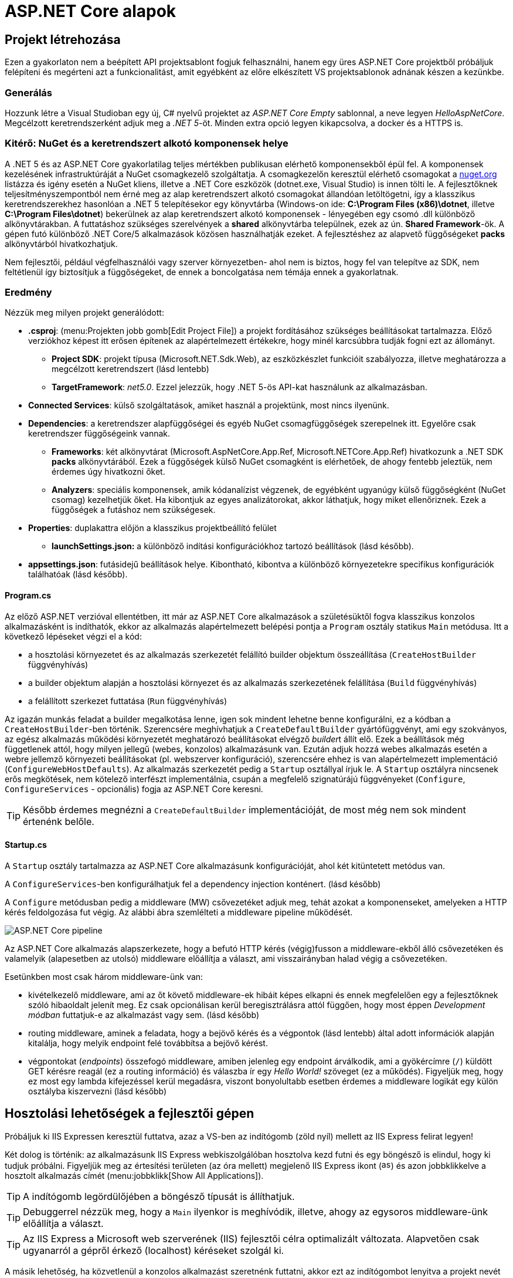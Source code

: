 = ASP.NET Core alapok

== Projekt létrehozása

Ezen a gyakorlaton nem a beépített API projektsablont fogjuk felhasználni, hanem egy üres ASP.NET Core projektből próbáljuk felépíteni és megérteni azt a funkcionalitást, amit egyébként az előre elkészített VS projektsablonok adnának készen a kezünkbe.

=== Generálás

Hozzunk létre a Visual Studioban egy új, C# nyelvű  projektet az _ASP.NET Core Empty_ sablonnal, a neve legyen _HelloAspNetCore_. Megcélzott keretrendszerként adjuk meg a _.NET 5_-öt. Minden extra opció legyen kikapcsolva, a docker és a HTTPS is.

=== Kitérő: NuGet és a keretrendszert alkotó komponensek helye

A .NET 5 és az ASP.NET Core gyakorlatilag teljes mértékben publikusan elérhető komponensekből épül fel. A komponensek kezelésének infrastruktúráját a NuGet csomagkezelő szolgáltatja. A csomagkezelőn keresztül elérhető csomagokat a https://www.nuget.org/[nuget.org] listázza és igény esetén a NuGet kliens, illetve a .NET Core eszközök (dotnet.exe, Visual Studio) is innen tölti le. A fejlesztőknek teljesítményszempontból nem érné meg az alap keretrendszert alkotó csomagokat állandóan letöltögetni, így a klasszikus keretrendszerekhez hasonlóan a .NET 5 telepítésekor egy könyvtárba (Windows-on ide: *C:\Program Files (x86)\dotnet*, illetve *C:\Program Files\dotnet*) bekerülnek az alap keretrendszert alkotó komponensek - lényegében egy csomó .dll különböző alkönyvtárakban. A futtatáshoz szükséges szerelvények a *shared* alkönyvtárba települnek, ezek az ún. *Shared Framework*-ök. A gépen futó különböző .NET Core/5 alkalmazások közösen használhatják ezeket. A fejlesztéshez az alapvető függőségeket *packs* alkönyvtárból hivatkozhatjuk.

Nem fejlesztői, például végfelhasználói vagy szerver környezetben- ahol nem is biztos, hogy fel van telepítve az SDK, nem feltétlenül így biztosítjuk a függőségeket, de ennek a boncolgatása nem témája ennek a gyakorlatnak.

=== Eredmény

Nézzük meg milyen projekt generálódott:

* *.csproj*: (menu:Projekten jobb gomb[Edit Project File]) a projekt fordításához szükséges beállításokat tartalmazza. Előző verziókhoz képest itt erősen építenek az alapértelmezett értékekre, hogy minél karcsúbbra tudják fogni ezt az állományt.
 ** *Project SDK*: projekt típusa (Microsoft.NET.Sdk.Web), az eszközkészlet funkcióit szabályozza, illetve meghatározza a megcélzott keretrendszert (lásd lentebb)
 ** *TargetFramework*: _net5.0_. Ezzel jelezzük, hogy .NET 5-ös API-kat használunk az alkalmazásban.
* *Connected Services*: külső szolgáltatások, amiket használ a projektünk, most nincs ilyenünk.
* *Dependencies*: a keretrendszer alapfüggőségei és egyéb NuGet csomagfüggőségek szerepelnek itt. Egyelőre csak keretrendszer függőségeink vannak.
 ** *Frameworks*: két alkönyvtárat (Microsoft.AspNetCore.App.Ref, Microsoft.NETCore.App.Ref) hivatkozunk a .NET SDK *packs* alkönyvtárából. Ezek a függőségek külső NuGet csomagként is elérhetőek, de ahogy fentebb jeleztük, nem érdemes úgy hivatkozni őket.
 ** *Analyzers*: speciális komponensek, amik kódanalízist végzenek, de egyébként ugyanúgy külső függőségként (NuGet csomag) kezelhetjük őket. Ha kibontjuk az egyes analizátorokat, akkor láthatjuk, hogy miket ellenőriznek. Ezek a függőségek a futáshoz nem szükségesek.
* *Properties*: duplakattra előjön a klasszikus projektbeállító felület
 ** *launchSettings.json:* a különböző indítási konfigurációkhoz tartozó beállítások (lásd később).
* *appsettings.json*: futásidejű beállítások helye. Kibontható, kibontva a különböző környezetekre specifikus konfigurációk találhatóak (lásd később).

==== Program.cs

Az előző ASP.NET verzióval ellentétben, itt már az ASP.NET Core alkalmazások a születésüktől fogva klasszikus konzolos alkalmazásként is indíthatók, ekkor az alkalmazás alapértelmezett belépési pontja a `Program` osztály statikus `Main` metódusa. Itt a következő lépéseket végzi el a kód:

* a hosztolási környezetet és az alkalmazás szerkezetét felállító builder objektum összeállítása (`CreateHostBuilder` függvényhívás)
* a builder objektum alapján a hosztolási környezet és az alkalmazás szerkezetének felállítása (`Build` függvényhívás)
* a felállított szerkezet futtatása (`Run` függvényhívás)

Az igazán munkás feladat a builder megalkotása lenne, igen sok mindent lehetne benne konfigurálni, ez a kódban a `CreateHostBuilder`-ben történik. Szerencsére meghívhatjuk a `CreateDefaultBuilder` gyártófüggvényt, ami egy szokványos, az egész alkalmazás működési környezetét meghatározó beállításokat elvégző __builder__t állít elő. Ezek a beállítások még függetlenek attól, hogy milyen jellegű (webes, konzolos) alkalmazásunk van. Ezután adjuk hozzá webes alkalmazás esetén a webre jellemző környezeti beállításokat (pl. webszerver konfiguráció), szerencsére ehhez is van alapértelmezett implementáció (`ConfigureWebHostDefaults`). Az alkalmazás szerkezetét pedig a `Startup` osztállyal írjuk le. A `Startup` osztályra nincsenek erős megkötések, nem kötelező interfészt implementálnia, csupán a megfelelő szignatúrájú függvényeket (`Configure`, `ConfigureServices` - opcionális) fogja az ASP.NET Core keresni.

TIP: Később érdemes megnézni a `CreateDefaultBuilder` implementációját, de most még nem sok mindent értenénk belőle.

==== Startup.cs

A `Startup` osztály tartalmazza az ASP.NET Core alkalmazásunk konfigurációját, ahol két kitüntetett metódus van.

A `ConfigureServices`-ben konfigurálhatjuk fel a dependency injection konténert. (lásd később)

A `Configure` metódusban pedig a middleware (MW) csővezetéket adjuk meg, tehát azokat a komponenseket, amelyeken a HTTP kérés feldolgozása fut végig. Az alábbi ábra szemlélteti a middleware pipeline működését.

image::images/aspnetcore1-pipeline.png[ASP.NET Core pipeline]

Az ASP.NET Core alkalmazás alapszerkezete, hogy a befutó HTTP kérés (végig)fusson a middleware-ekből álló csővezetéken és valamelyik (alapesetben az utolsó) middleware előállítja a választ, ami visszairányban halad végig a csővezetéken.

Esetünkben most csak három middleware-ünk van:

* kivételkezelő middleware, ami az őt követő middleware-ek hibáit képes elkapni és ennek megfelelően egy a fejlesztőknek szóló hibaoldalt jelenít meg. Ez csak opcionálisan kerül beregisztrálásra attól függően, hogy most éppen _Development módban_ futtatjuk-e az alkalmazást vagy sem. (lásd később)
* routing middleware, aminek a feladata, hogy a bejövő kérés és a végpontok (lásd lentebb) által adott információk alapján kitalálja, hogy melyik endpoint felé továbbítsa a bejövő kérést.
* végpontokat (_endpoints_) összefogó middleware, amiben jelenleg egy endpoint árválkodik, ami a gyökércímre (`/`) küldött GET kérésre reagál (ez a routing információ) és válaszba ír egy _Hello World!_ szöveget (ez a működés). Figyeljük meg, hogy ez most egy lambda kifejezéssel kerül megadásra, viszont bonyolultabb esetben érdemes a middleware logikát egy külön osztályba kiszervezni (lásd később)

== Hosztolási lehetőségek a fejlesztői gépen

Próbáljuk ki IIS Expressen keresztül futtatva, azaz a VS-ben az indítógomb (zöld nyíl) mellett az IIS Express felirat legyen!

Két dolog is történik: az alkalmazásunk IIS Express webkiszolgálóban hosztolva kezd futni és egy böngésző is elindul, hogy ki tudjuk próbálni. Figyeljük meg az értesítési területen (az óra mellett) megjelenő IIS Express ikont (image:images/aspnetcore1-iisexpress.png[title="IIS Express ikon",16,16]) és azon jobbklikkelve a hosztolt alkalmazás címét (menu:jobbklikk[Show All Applications]).

TIP: A indítógomb legördülőjében a böngésző típusát is állíthatjuk.

TIP: Debuggerrel nézzük meg, hogy a `Main` ilyenkor is meghívódik, illetve, ahogy az egysoros middleware-ünk előállítja a választ.

TIP: Az IIS Express a Microsoft web szerverének (IIS) fejlesztői célra optimalizált változata. Alapvetően csak ugyanarról a gépről érkező (localhost) kéréseket szolgál ki.

A másik lehetőség, ha közvetlenül a konzolos alkalmazást szeretnénk futtatni, akkor ezt az indítógombot lenyitva a projekt nevét kiválasztva tehetjük meg. Ebben az esetben egy beágyazott web szerverhez (_Kestrel_) futnak be a kérések. Próbáljuk ki a Kestrelt közvetlenül futtatva!

Két dolog is történik: az alkalmazásunk konzolos alkalmazásként kezd futni, illetve az előző esethez hasonlóan a böngésző is elindul. Figyeljük meg a konzolban megjelenő naplóüzeneteket.

TIP: Bár ezek a hosztolási opciók fejlesztői környezetben nagyon kényelmesek, érdemes áttekinteni az éles hosztolási opciókat https://docs.microsoft.com/en-us/aspnet/core/fundamentals/servers[itt]. A Kestrel ugyan jelenleg már alkalmas arra, hogy kipublikáljuk közvetlenül a világhálóra, de mivel nem rendelkezik olyan széles konfigurációs és biztonsági beállításokkal, mint a már bejáratott webszerverek, így érdemes lehet egy ilyen webszervert a Kestrel elé rakni proxy gyanánt, például az IIS-t vagy nginx-et.

Rakjunk most az utolsó middleware-ünkbe egy kivétel dobást a kiírás helyett, hogy kipróbáljuk a hibakezelő MW-t.

[source,csharp]
----
/**/endpoints.MapGet("/", async context =>
/**/{
    throw new Exception("hiba");
    //await context.Response.WriteAsync("Hello World!");
/**/});
----

Próbáljuk ki!

Láthatjuk, hogy a kivételt a hibakezelő middleware elkapja és egy hibaoldalt jelenítünk meg, sőt még a konzolon is megjelenik naplóbejegyzésként.

== Alkalmazásbeállítások vs. indítási profilok

Figyeljük meg, hogy most Development konfigurációban fut az alkalmazás (konzolban a __Hosting environment__ kezdetű sor). Ezt az információt a keretrendszer környezeti változó alapján állapítja meg. Ha a *lauchSettings.json* állományt megnézzük, akkor láthatjuk, hogy az _ASPNETCORE_ENVIRONMENT_ környezeti változó _Development_-re van állítva.

Próbáljuk ki Visual Studio-n kívülről futtatni. menu:Projekten jobb klikk[Open Folder in File Explorer]. Ezután a címsorba mindent kijelölve kbd:[cmd + Enter], a parancssorba `dotnet run`.

Ugyanúgy fog indulni, mint VS-ből, mert az újabb .NET Core verziókban már a _dotnet run_ is figyelembe veszi a *launchSettings.json*-t. Ha nem akarjuk ezt, akkor a `--no-launch-profile` kapcsolót használhatjuk a _dotnet run_ futtatásánál.

Most az alkalmazásunk Production módban indul el, és ha a _localhost:5000_-es oldalt megnyitjuk a böngészőben, akkor nem kapunk hibaoldalt, de a konzolon megjelenik a naplóbejegyzés.

TIP: A konzolban a `setx ENV_NAME Value` utasítással tudunk https://docs.microsoft.com/en-us/windows-server/administration/windows-commands/setx[felvenni] környezeti változót úgy, hogy az permanensen megmaradjon, és ne csak a konzolablak bezárásáig maradjon érvényben. (Admin/nem admin, illetve powershell konzolok különbözőképpen viselkednek)

A Hello World kiírásunkat kommentezzük vissza.

[source,csharp]
----
/**/endpoints.MapGet("/", async context =>
/**/{
    //throw new Exception("hiba"); //kikommentezve
    await context.Response.WriteAsync("Hello World!");  //komment levéve
/**/});
----

Az alkalmazás számára a különböző beállításokat JSON állományokban tárolhatjuk, amelyek akár környezetenként különbözőek is lehetnek. A generált projektünkben ez az *appsettings.json*, nézzünk bele - főleg naplózási beállítások vannak benne. A fájl a Solution Explorer ablakban kinyitható, alatta megtaláljuk az *appsettings.Development.json*-t. Ebben a _Development_ nevű konfigurációra vonatkozó beállítások vannak. Alapértelmezésben az *appsettings.<indítási konfiguráció neve>.json* beállításai jutnak érvényre, felülírva a sima *appsettings.json* egyező értékeit (a pontosabb logikát lásd lentebb).

Állítsunk Development módban részletesebb naplózást. Az *appsettings.Development.json*-ben minden naplózási szintet írjunk `Debug`-ra.

[source,javascript]
----
{
  "Logging": {
    "LogLevel": {
      "Default": "Debug",
      "Microsoft": "Debug",
      "Microsoft.Hosting.Lifetime": "Debug"
    }
  }
}
----

Próbáljuk ki, hogy így az alkalmazásunk futásakor minden böngészőbeli frissítésünk (kbd:[F5]) megjelenik a konzolon.

VS-ből is tudjuk állítani a környezeti változókat, nem kell a *launchsettings.json*-ben kézzel varázsolni. A projekt tulajdonságok _Debug_ lapján tudunk új indítási profilt megadni, illetve a meglévőeket módosítani. Válasszuk ki az aktuálisan használt profilunkat (projektneves), majd írjuk át az _ASPNETCORE_ENVIRONMENT_ környezeti változó értékét az _Environment Variables_ részen mondjuk _Production_-re.

Mivel nincs *appsettings.Production.json*, így csak a sima *appsettings.json* jut érvényre. 

Indítsuk ezzel a profillal és figyeljük meg, hogy már nem jelennek meg az egyes kérések a naplóban, bárhogy is frissítgetjük a böngészőt. Oka: nincs *appsettings.Production.json*, így az általános *appsettings.json* jut érvényre.

TIP: Parancssorban a dotnet run --launch-profile [profilnév] kapcsolóval adhatjuk meg az indítási profilt.

TIP: Számos forrásból lehet konfigurációt megadni: parancssor, környezeti változó, fájl (ezt láttuk most), felhő (Azure Key Vault), stb. Ezek közül többet is használhatunk egyszerre, a különböző források konfigurációja a közös kulcsok mentén összefésülődik. A források (_configuration provider_-ek) között sorrendet adhatunk meg, amikor regisztráljuk őket, a legutolsóként regisztrált provider konfigurációja a legerősebb. Az alapértelmezett provider-ek regisztrációját elintézi a korábban látott `CreateDefaultBuilder`.

=== Statikus fájl MW

Hozzunk létre a projekt gyökerébe egy _wwwroot_ nevű mappát (menu:jobbklikk a projekten[Add > New Folder]) és tegyünk egy képfájlt bele. (Ellophatjuk pl. a http://www.bme.hu honlap bal felső sarkából a logo-t)

A statikus fájlkezelést a teljes modularitás jegyében egy külön middleware-ként implementálták a _Microsoft.AspNetCore.StaticFiles_ osztálykönyvtárban (az AspNetCore.App már függőségként tartalmazza, így nem kell külön hivatkoznunk), csak hozzá kell adnunk a pipeline-hoz. Mindig gondoljunk arra, hogy a `Configure` metódusban a mw-ek konfigurációjának sorrendje fontos, mindig az általunk szabályozott kódlefutási sorrendben fog a kérés a csővezetéken végigfutni. A routing MW által nyújtott szolgáltatás felesleges a statikus fájl middleware-nek, hiszen nem egy endpoint-on elérhető logikát akarunk meghívni, így őt majdnem legelőre a hibakezelés után érdemes rakni.

[source,csharp]
----
/**/public void Configure(IApplicationBuilder app, 
/**/                      IWebHostEnvironment env)
/**/{
/**/   //... hibakezelés
        app.UseStaticFiles();
/**/   //... routing
/**/}
----

Próbáljuk ki! Láthatjuk hogy a _localhost:port_ címen még mindig a _Hello World_ szöveg tűnik fel, de amint a _localhost:port/[képfájlnév]_-vel próbálkozunk, a kép töltődik be. A static file MW megszakítja a pipeline futását, ha egy általa ismert fájltípusra hivatkozunk, egyébként továbbhív a következő MW-be.

TIP: Ezt az egysoros „Hello world!” middleware-re tett törésponttal is szemléltethetjük. Figyeljünk arra, hogy csak az `await`-es sorra kerüljön a töréspont és ne az egész `endpoints.MapGet` sorra, illetve csak akkor nézzük, hogy mi fut le, amikor a kép URL-re hívunk.

== Alkalmazásbeállítások vs. DI

Az alkalmazásbeállításokat kódban egy `IConfiguration` interfészt megvalósító objektumon keresztül érhetjük el. Az objektum életciklusát az ASP.NET Core DI konténere kezeli. Ha egy konstruktor szignatúrájában jelezzük, hogy az adott osztályban szeretnénk dolgozni a konfigurációs objektummal, akkor a DI alrendszer beinjektálja nekünk.

Valósítsuk meg ezt a `Startup` osztályban:

[source,csharp]
----
public IConfiguration Configuration { get; }

public Startup(IConfiguration configuration)
{
    Configuration = configuration;
}
----

A konstruktor végére tett törésponton megállva megvizsgálhatjuk a *Watch* ablakban például a `Configuration["AllowedHosts"]` értéket - az appsettings.json szerint ennek * értékűnek kell lennie.

== Web API

Minden API-nál nagyon magas szinten az a cél, hogy egy kérés hatására egy szerveroldali kódrészlet meghívódjon. ASP.NET Core-ban a kódrészleteket függvényekbe írjuk, a függvények pedig ún. _controllerek_-be kerülnek. Összességében tehát a cél, hogy a webes kérés hatására egy kontroller egy függvénye meghívódjon.

=== DummyController

Hozzunk létre egy új mappát _Controllers_ néven. A mappába hozzunk létre egy kontrollert (menu:jobbklikk a projekten[Add > Controller... > a bal oldali fában Common > API > jobb oldalon API Controller with read/write actions]) `DummyController` néven. A generált kontrollerünk a _Microsoft.AspNetCore.Mvc.Core_ nuget csomagban található `ControllerBase` osztályból származik. (Ezt a csomagot sem kell feltennünk, mivel az AspNetCore.App függősége)

Adjuk hozzá a DI konténerhez az MVC-s szolgáltatásokat, és adjuk hozzá a csővezetékhez az MVC MW-t. Az egysoros MW-t kommentezzük ki.

[source,csharp]
----
/**/public void ConfigureServices(IServiceCollection services)
/**/{
        services.AddControllers();
/**/}
/**/
/**/public void Configure(IApplicationBuilder app, IWebHostEnvironment env)
/**/{
/**/    if (env.IsDevelopment())
/**/    {
/**/        app.UseDeveloperExceptionPage();
/**/    }
/**/
/**/    //app.UseStaticFiles();
/**/
/**/    app.UseRouting();
/**/
/**/    app.UseEndpoints(endpoints =>
/**/    {
            //endpoints.MapGet("/", async context =>
            //{ 
            //    //throw new Exception("hiba");
            //    await context.Response.WriteAsync("Hello World!");
            //});
            endpoints.MapControllers();
/**/    });
/**/}
----

Próbáljuk ki. Az alapoldal üres, viszont ha a _/api/Dummy_ címre hívunk, akkor megjelenik a `DummyController.Get` által visszaadott érték. A routing szabályok szabályozzák, hogy hogyan jut el a HTTP kérés alapján a végrehajtás a függvényig. Itt attribútum alapú routing-ot használunk, azaz a kontroller osztályra és a függvényeire biggyesztett attribútumok határozzák meg, hogy a HTTP kérés adata (pl. URL) alapján melyik függvény hívódik meg. 

A `DummyController` osztályon lévő `Route` attribútum az `"api/[controller]"` útvonalat definiálja, melyből a `[controller]` úgynevezett token, ami jelen esetben controller nevére cserélődik. Ezzel összességében megadtuk, hogy az _api/Dummy_ útvonal a `DummyController`-t választja ki, de még nem tudjuk, hogy a függvényei közül melyiket kell meghívni - ez a függvényekre tett attribútumokból következik. A `Get` függvényen levő `HttpGet` mutatja, hogy ez a függvény akkor hívandó, ha a GET kérés URL-je nem folytatódik - ellentétben a `Get(int id)` függvénnyel, ami az URL-ben még egy további szegmenst vár (ezért van egy `"{id}"` paraméter megadva az attribútum konstruktorban), amit az `id` nevű függvényparaméterként használ fel.

TIP: API-t publikáló alkalmazásoknál az attribútum alapú routing az ajánlott, de emellett vannak más megközelítések is, például Razor alapú weboldalaknál konvenció alapú routing az ajánlott. Bővebben a témakörről általánosan https://docs.microsoft.com/en-us/aspnet/core/fundamentals/routing[itt], illetve specifikusan webes API-k vonatkozásában https://docs.microsoft.com/en-us/aspnet/core/mvc/controllers/routing#attribute-routing-for-rest-apis[itt] lehet olvasni. A dokumentáció mennyiségéből látható, hogy a routing alrendszer nagyon szofisztikált és sokat tud, szerencsére az alap működés elég egyszerű és gyorsan megszokható.

Ha van időnk, próbáljuk ki az _/api/Dummy/[egész szám]_ címet is.

== Típusos beállítások, IOption<T>

Fentebb láttuk, hogy a konfigurációt ki tudtuk olvasni az `IConfiguration` interfészen keresztül, de még jobb lenne, ha csoportosítva és csoportonként külön C# osztályokon keresztül látnánk őket.

Bővítsük az _appsettings.json_-t egy saját beállításcsoporttal (_DummySettings_):

[source,javascript]
----
/**/{
/**/  "Logging": {
/**/    "LogLevel": {
/**/      "Default": "Information",
/**/      "Microsoft": "Warning",
/**/      "Microsoft.Hosting.Lifetime": "Information"
/**/    }
/**/  },
     "AllowedHosts": "*", // a sor végére bekerült egy vessző
     "DummySettings": {
       "DefaultString": "My Value",
       "DefaultInt": 23,
       "SuperSecret":  "Spoiler Alert!!!"
     }
/**/}
----

Hozzunk létre egy új mappát _Options_ néven. A mappába hozzunk létre egy sima osztályt _DummySettings_ néven, a szerkezete feleljen meg a JSON-ben leírt beállításcsoportnak:

[source,csharp]
----
public class DummySettings
{
    public string DefaultString { get; set; }

    public int DefaultInt { get; set; }

    public string SuperSecret { get; set; }
}
----

A `ConfigureServices`-ben adjuk meg, hogy egy `DummySettings` példányt mi alapján kell inicializálni - a konfiguráció megfelelő szekciójára hivatkozzunk:

[source,csharp]
----
public void ConfigureServices(IServiceCollection services)
{
    services.Configure<DummySettings>(
        Configuration.GetSection(nameof(DummySettings)));
}
----

A DI alrendszer így már beinjektálhatja, ahol csak igényeljük ezt a konstruktorban. Igénylejük a `DummyController` konstruktorban:

[source,csharp]
----
private DummySettings options;

public DummyController(IOptions<DummySettings> options)
{
    this.options=options.Value;
}
----

TIP: Látható, hogy a beállítás `IOptions`-ba burkolva érkezik. Vannak az `IOptions`-nál okosabb burkolók is (pl. `IOptionsMonitor`), ami például jelzi, ha megváltozik valamilyen beállítás. Bővebb információ az `IOptions` és társairól a hivatalos dokumentációban https://docs.microsoft.com/en-us/aspnet/core/fundamentals/configuration/options[található].

Az egész számot váró `Get` változatban használjuk fel az értékeket:

[source,csharp]
----
/**/[HttpGet("{id}", Name = "Get")]
/**/public string Get(int id)
/**/{
        return id % 2 == 0 ? options.DefaultString : options.DefaultInt.ToString();
/**/}
----

Próbáljuk ki, hogy az _/api/Dummy/[páros szám]_, illetve _/api/Dummy/[páratlan szám]_ a megfelelő értéket kapjuk-e vissza.

== User Secrets

A projekt könyvtára gyakran valamilyen verziókezelő (pl. git) kezelésében van. Ilyenkor gyakori probléma, hogy a konfigurációs fájlokba írt szenzitív információk (API kulcsok, adatbázis jelszavak) bekerülnek a verziókezelőbe. Ha egy publikus projekten dolgozunk, például publikus GitHub projekt, akkor ez komoly biztonsági kockázat lehet.

WARNING: Ne tegyünk a verziókezelőbe szenzitív információkat. Gondoljunk arra is, hogy a verziókezelő nem felejt! Ami egyszer már bekerült, azt vissza is lehet nyerni belőle (history).

Ennek a problémának megoldására egy eszköz a _User Secrets_ tároló. Jobbklikkeljünk a projekten a Solution Explorer ablakban, majd válasszuk a _Manage User Secrets_ menüpontot. Ennek hatására megnyílik egy *secrets.json* nevű fájl. Vizsgáljuk meg hol is van ez a fájl: vigyük az egeret a fájlfül fölé - azt láthatjuk, hogy a fájl a felhasználónk saját könyvtárán belül van és az útvonal része egy GUID is. A projektfájlba (.csproj) bekerült ugyanez a GUID (a _UserSecretsId_ címkébe).

Másoljuk át az *appsettings.json* tartalmát a *secrets.json*-be, vegyük ki a `DummySettings`-en kívüli részeket, végül írjuk át a titkos értéket (_SuperSecret_):

[source,javascript]
----
{
  "DummySettings": {
    "DefaultString": "My Value",
    "DefaultInt": 23,
    "SuperSecret": "SECRET"
  }
}
----

Töréspontot letéve (pl. a `DummyController` konstruktorának végén) ellenőrizzük, hogy a titkos érték melyik fájlból jön. 

WARNING: Fontos tudni, hogy a _User Secrets_ tároló csak **Development** mód esetén jut érvényre, így figyeljünk rá, hogy a megfelelő módot indítsuk és a környezeti változók is jól legyenek beállítva.

Ez az eljárás tehát a futtató felhasználó saját könyvtárából a GUID alapján kikeresi a projekthez tartozó *secrets.json*-t, annak tartalmát pedig futás közben összefésüli az *appsettings.json* tartalmával. Így szenzitív adat nem kerül a projekt könyvtárába.

TIP: Mivel a _User Secrets_ tároló csak Development mód esetén jut érvényre, így ha az éles változatnak szüksége van ezekre a titkos értékekre, akkor további trükkökre van szükség. Ilyen megoldás lehet, ha a felhős hosztolás esetén a felhőből (pl. https://docs.microsoft.com/en-us/azure/app-service/configure-common#configure-app-settings[Azure App Service Configuration]) vagy felhőbeli titok tárolóból (pl. https://docs.microsoft.com/en-us/aspnet/core/security/key-vault-configuration[Azure Key Vault]) vagy a DevOps eszközből (pl. https://docs.microsoft.com/en-us/azure/devops/pipelines/process/variables?view=azure-devops&tabs=yaml%2Cbatch#secret-variables[Azure DevOps Pipeline Secrets]) töltjük be a szenzitív beállításokat.
